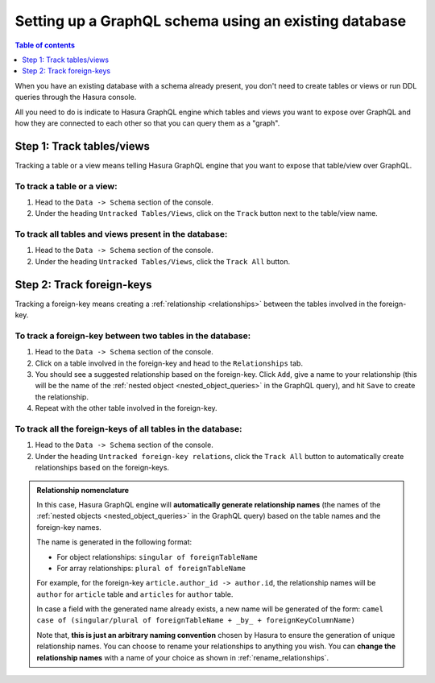 .. meta::
   :description: Set up a Hasura GraphQL schema with an existing database
   :keywords: hasura, docs, schema, existing database

.. _schema_existing_db:

Setting up a GraphQL schema using an existing database
======================================================

.. contents:: Table of contents
  :backlinks: none
  :depth: 1
  :local:

When you have an existing database with a schema already present, you don't need to create tables or views or run
DDL queries through the Hasura console.

All you need to do is indicate to Hasura GraphQL engine which tables and views you want to expose over GraphQL and
how they are connected to each other so that you can query them as a "graph".

Step 1: Track tables/views
--------------------------

Tracking a table or a view means telling Hasura GraphQL engine that you want to expose that table/view over GraphQL.

To track a table or a view:
^^^^^^^^^^^^^^^^^^^^^^^^^^^

#. Head to the ``Data -> Schema`` section of the console.
#. Under the heading ``Untracked Tables/Views``, click on the ``Track`` button next to the table/view name.

To track all tables and views present in the database:
^^^^^^^^^^^^^^^^^^^^^^^^^^^^^^^^^^^^^^^^^^^^^^^^^^^^^^

#. Head to the ``Data -> Schema`` section of the console.
#. Under the heading ``Untracked Tables/Views``, click the ``Track All`` button.

Step 2: Track foreign-keys
--------------------------

Tracking a foreign-key means creating a :ref:`relationship <relationships>` between the tables involved in the
foreign-key.

To track a foreign-key between two tables in the database:
^^^^^^^^^^^^^^^^^^^^^^^^^^^^^^^^^^^^^^^^^^^^^^^^^^^^^^^^^^

#. Head to the ``Data -> Schema`` section of the console.
#. Click on a table involved in the foreign-key and head to the ``Relationships`` tab.
#. You should see a suggested relationship based on the foreign-key. Click ``Add``, give a name to your relationship
   (this will be the name of the :ref:`nested object <nested_object_queries>` in the GraphQL query), and
   hit ``Save`` to create the relationship.
#. Repeat with the other table involved in the foreign-key.


To track all the foreign-keys of all tables in the database:
^^^^^^^^^^^^^^^^^^^^^^^^^^^^^^^^^^^^^^^^^^^^^^^^^^^^^^^^^^^^

#. Head to the ``Data -> Schema`` section of the console.
#. Under the heading ``Untracked foreign-key relations``, click the ``Track All`` button to automatically
   create relationships based on the foreign-keys.

.. admonition:: Relationship nomenclature

  In this case, Hasura GraphQL engine will **automatically generate relationship names** (the names of the
  :ref:`nested objects <nested_object_queries>` in the GraphQL query) based on the table names and the
  foreign-key names.

  The name is generated in the following format:

  - For object relationships: ``singular of foreignTableName``
  - For array relationships: ``plural of foreignTableName``

  For example, for the foreign-key ``article.author_id -> author.id``, the relationship names will be
  ``author`` for ``article`` table and ``articles`` for ``author`` table.

  In case a field with the generated name already exists, a new name will be generated of the form:
  ``camel case of (singular/plural of foreignTableName + _by_ + foreignKeyColumnName)``

  Note that, **this is just  an arbitrary naming convention** chosen by Hasura to ensure the generation of unique
  relationship names. You can choose to rename your relationships to anything you wish. You can **change the
  relationship names** with a name of your choice as shown in :ref:`rename_relationships`.

